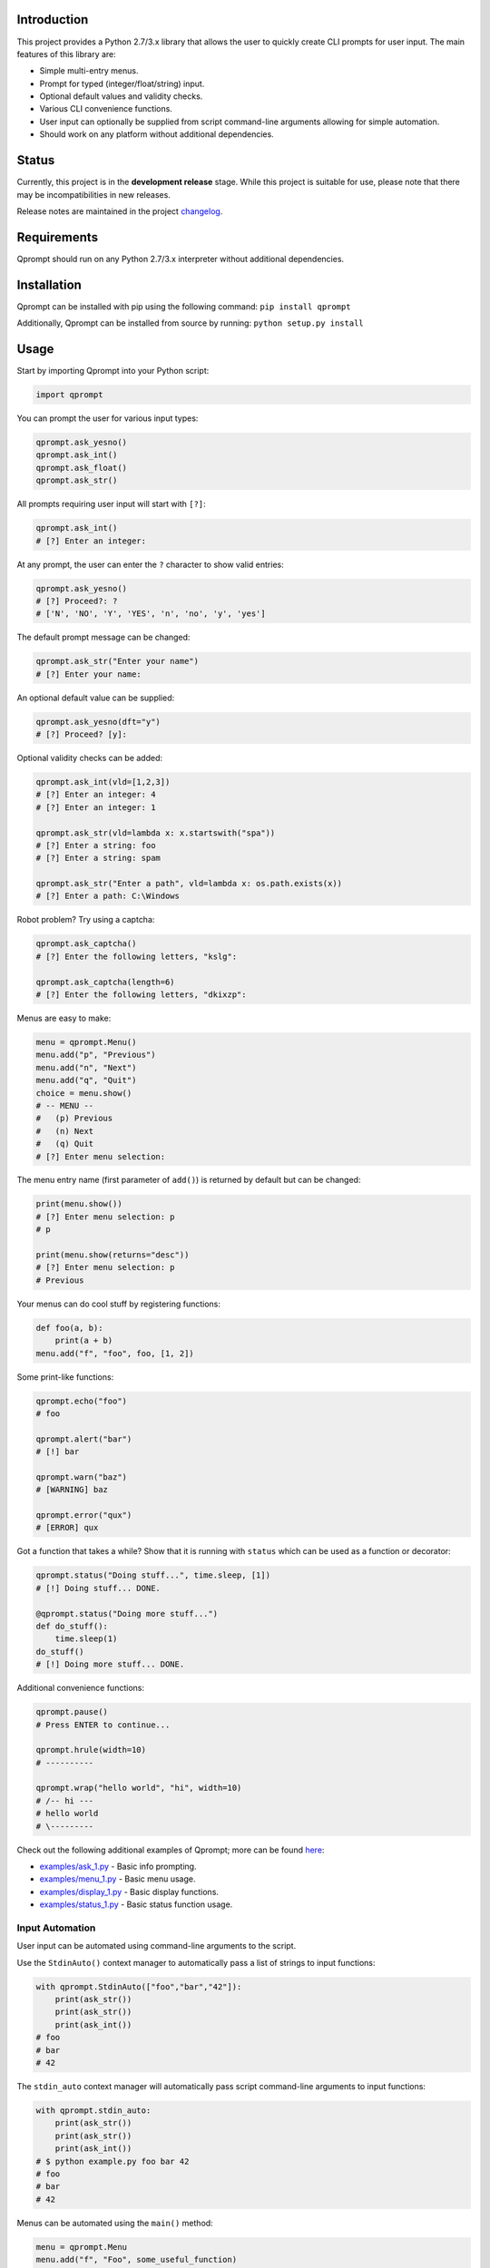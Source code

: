 |License| |Build Status|

Introduction
============

This project provides a Python 2.7/3.x library that allows the user to
quickly create CLI prompts for user input. The main features of this
library are:

-  Simple multi-entry menus.

-  Prompt for typed (integer/float/string) input.

-  Optional default values and validity checks.

-  Various CLI convenience functions.

-  User input can optionally be supplied from script command-line
   arguments allowing for simple automation.

-  Should work on any platform without additional dependencies.

Status
======

Currently, this project is in the **development release** stage. While
this project is suitable for use, please note that there may be
incompatibilities in new releases.

Release notes are maintained in the project
`changelog <https://github.com/jeffrimko/Qprompt/blob/master/CHANGELOG.adoc>`__.

Requirements
============

Qprompt should run on any Python 2.7/3.x interpreter without additional
dependencies.

Installation
============

Qprompt can be installed with pip using the following command:
``pip install qprompt``

Additionally, Qprompt can be installed from source by running:
``python setup.py install``

Usage
=====

Start by importing Qprompt into your Python script:

.. code:: python

    import qprompt

You can prompt the user for various input types:

.. code:: python

    qprompt.ask_yesno()
    qprompt.ask_int()
    qprompt.ask_float()
    qprompt.ask_str()

All prompts requiring user input will start with ``[?]``:

.. code:: python

    qprompt.ask_int()
    # [?] Enter an integer:

At any prompt, the user can enter the ``?`` character to show valid
entries:

.. code:: python

    qprompt.ask_yesno()
    # [?] Proceed?: ?
    # ['N', 'NO', 'Y', 'YES', 'n', 'no', 'y', 'yes']

The default prompt message can be changed:

.. code:: python

    qprompt.ask_str("Enter your name")
    # [?] Enter your name:

An optional default value can be supplied:

.. code:: python

    qprompt.ask_yesno(dft="y")
    # [?] Proceed? [y]:

Optional validity checks can be added:

.. code:: python

    qprompt.ask_int(vld=[1,2,3])
    # [?] Enter an integer: 4
    # [?] Enter an integer: 1

    qprompt.ask_str(vld=lambda x: x.startswith("spa"))
    # [?] Enter a string: foo
    # [?] Enter a string: spam

    qprompt.ask_str("Enter a path", vld=lambda x: os.path.exists(x))
    # [?] Enter a path: C:\Windows

Robot problem? Try using a captcha:

.. code:: python

    qprompt.ask_captcha()
    # [?] Enter the following letters, "kslg":

    qprompt.ask_captcha(length=6)
    # [?] Enter the following letters, "dkixzp":

Menus are easy to make:

.. code:: python

    menu = qprompt.Menu()
    menu.add("p", "Previous")
    menu.add("n", "Next")
    menu.add("q", "Quit")
    choice = menu.show()
    # -- MENU --
    #   (p) Previous
    #   (n) Next
    #   (q) Quit
    # [?] Enter menu selection:

The menu entry name (first parameter of ``add()``) is returned by
default but can be changed:

.. code:: python

    print(menu.show())
    # [?] Enter menu selection: p
    # p

    print(menu.show(returns="desc"))
    # [?] Enter menu selection: p
    # Previous

Your menus can do cool stuff by registering functions:

.. code:: python

    def foo(a, b):
        print(a + b)
    menu.add("f", "foo", foo, [1, 2])

Some print-like functions:

.. code:: python

    qprompt.echo("foo")
    # foo

    qprompt.alert("bar")
    # [!] bar

    qprompt.warn("baz")
    # [WARNING] baz

    qprompt.error("qux")
    # [ERROR] qux

Got a function that takes a while? Show that it is running with
``status`` which can be used as a function or decorator:

.. code:: python

    qprompt.status("Doing stuff...", time.sleep, [1])
    # [!] Doing stuff... DONE.

    @qprompt.status("Doing more stuff...")
    def do_stuff():
        time.sleep(1)
    do_stuff()
    # [!] Doing more stuff... DONE.

Additional convenience functions:

.. code:: python

    qprompt.pause()
    # Press ENTER to continue...

    qprompt.hrule(width=10)
    # ----------

    qprompt.wrap("hello world", "hi", width=10)
    # /-- hi ---
    # hello world
    # \---------

Check out the following additional examples of Qprompt; more can be
found
`here <https://github.com/jeffrimko/Qprompt/tree/master/examples>`__:

-  `examples/ask\_1.py <https://github.com/jeffrimko/Qprompt/blob/master/examples/ask_1.py>`__
   - Basic info prompting.

-  `examples/menu\_1.py <https://github.com/jeffrimko/Qprompt/blob/master/examples/menu_1.py>`__
   - Basic menu usage.

-  `examples/display\_1.py <https://github.com/jeffrimko/Qprompt/blob/master/examples/display_1.py>`__
   - Basic display functions.

-  `examples/status\_1.py <https://github.com/jeffrimko/Qprompt/blob/master/examples/status_1.py>`__
   - Basic status function usage.

Input Automation
----------------

User input can be automated using command-line arguments to the script.

Use the ``StdinAuto()`` context manager to automatically pass a list of
strings to input functions:

.. code:: python

    with qprompt.StdinAuto(["foo","bar","42"]):
        print(ask_str())
        print(ask_str())
        print(ask_int())
    # foo
    # bar
    # 42

The ``stdin_auto`` context manager will automatically pass script
command-line arguments to input functions:

.. code:: python

    with qprompt.stdin_auto:
        print(ask_str())
        print(ask_str())
        print(ask_int())
    # $ python example.py foo bar 42
    # foo
    # bar
    # 42

Menus can be automated using the ``main()`` method:

.. code:: python

    menu = qprompt.Menu
    menu.add("f", "Foo", some_useful_function)
    menu.add("b", "Bar", another_useful_function)
    menu.main()
    # $ python example.py f
    # some_useful_function() ran just now!

Menus can optionally loop allowing for multiple tasks to be run:

.. code:: python

    menu = qprompt.Menu
    menu.add("f", "Foo", some_useful_function)
    menu.add("b", "Bar", another_useful_function)
    menu.main(loop=True)
    # $ python example.py f b q
    # some_useful_function() ran just now!
    # another_useful_function() ran just now!

If no arguments are passed to the script, the input prompts will act as
normal.

Documentation
=============

The full documentation for this project can be found `here on Read the
Docs <http://qprompt.readthedocs.io>`__.

Roadmap
=======

The following potential updates are under consideration:

-  Accept multiple menu choices from user at once; e.g. space separated
   entries like ``1 2 q``.

-  Default value for menus.

-  Timeouts for prompt inputs; default value used if timed out.

Similar
=======

The following projects are similar and may be worth checking out:

-  `cliask <https://github.com/Sleft/cliask>`__

-  `Promptly <https://github.com/aventurella/promptly>`__

-  `python-inquirer <https://github.com/magmax/python-inquirer>`__

-  `python-prompt <https://github.com/sfischer13/python-prompt>`__

-  `python-prompt-toolkit <https://github.com/jonathanslenders/python-prompt-toolkit>`__

-  `prompter <https://github.com/tylerdave/prompter>`__

.. |Qprompt| image:: doc/logo/qprompt.png
.. |License| image:: http://img.shields.io/:license-mit-blue.svg
.. |Build Status| image:: https://travis-ci.org/jeffrimko/Qprompt.svg?branch=master
